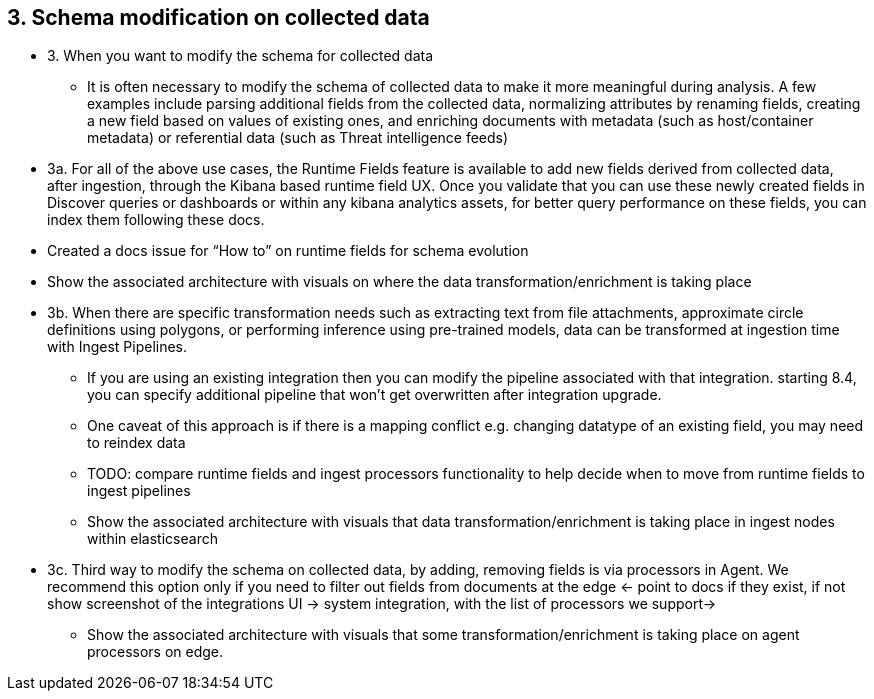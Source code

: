 == 3. Schema modification on collected data


* 3. When you want to modify the schema for collected data 
** It is often necessary to modify the schema of collected data to make it more meaningful during analysis. A few examples include parsing additional fields from the collected data, normalizing attributes by renaming fields, creating a new field based on values of existing ones, and enriching documents with metadata (such as host/container metadata) or referential data (such as Threat intelligence feeds) 

* 3a. For all of the above use cases, the Runtime Fields feature is available to add new fields derived from collected data, after ingestion, through the Kibana based runtime field UX. Once you validate that you can use these newly created fields in Discover queries or dashboards or within any kibana analytics assets, for better query performance on these fields, you can index them following these docs. 
* Created a docs issue for “How to” on runtime fields for schema evolution
* Show the associated architecture with visuals on where the data transformation/enrichment is taking place 

* 3b.  When there are specific transformation needs such as extracting text from file attachments, approximate circle definitions using polygons, or performing inference using pre-trained models, data can be transformed at ingestion time with Ingest Pipelines.
** If you are using an existing integration then you can modify the pipeline associated with that integration. starting 8.4, you can specify additional pipeline that won’t get overwritten after integration upgrade.
** One caveat of this approach is if there is a mapping conflict e.g. changing datatype of an existing field, you may need to reindex data
** TODO: compare runtime fields and ingest processors functionality to help decide when to move from runtime fields to ingest pipelines
** Show the associated architecture with visuals that data transformation/enrichment is taking place in ingest nodes within elasticsearch

* 3c.  Third way to modify the schema on collected data, by adding, removing fields is via processors in Agent. We recommend this option only if you need to filter out fields from documents at the edge <- point to docs if they exist, if not show screenshot of the integrations UI -> system integration, with the list of processors we support->
** Show the associated architecture with visuals that some transformation/enrichment is taking place on agent processors on edge.  

